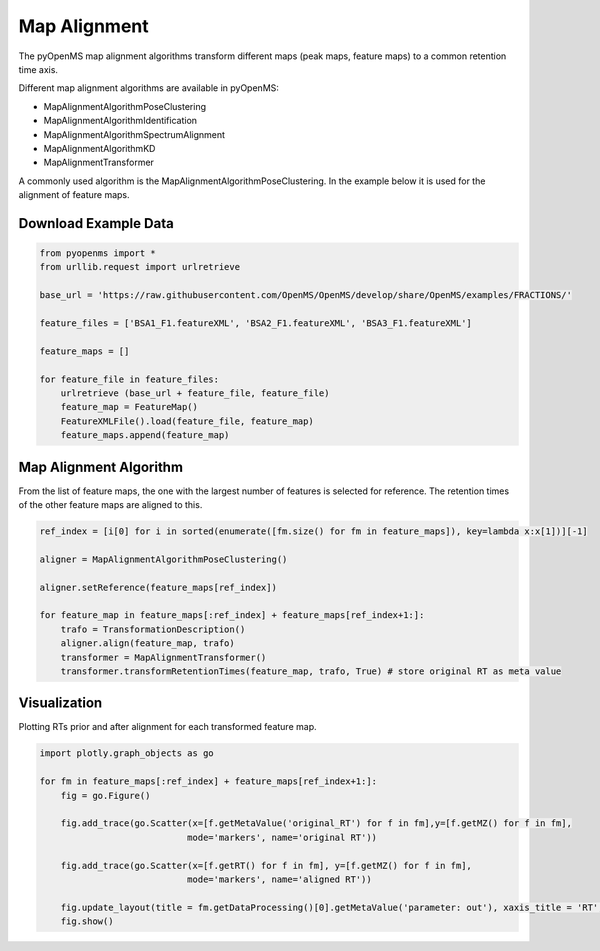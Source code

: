 Map Alignment
===============

The pyOpenMS map alignment algorithms transform different maps (peak maps, feature maps) to a common retention time axis.

Different map alignment algorithms are available in pyOpenMS:

- MapAlignmentAlgorithmPoseClustering
- MapAlignmentAlgorithmIdentification
- MapAlignmentAlgorithmSpectrumAlignment
- MapAlignmentAlgorithmKD
- MapAlignmentTransformer

A commonly used algorithm is the MapAlignmentAlgorithmPoseClustering. In the example below it is used for the alignment of feature maps.

Download Example Data
*********************

.. code-block:: python

    from pyopenms import *
    from urllib.request import urlretrieve

    base_url = 'https://raw.githubusercontent.com/OpenMS/OpenMS/develop/share/OpenMS/examples/FRACTIONS/'

    feature_files = ['BSA1_F1.featureXML', 'BSA2_F1.featureXML', 'BSA3_F1.featureXML']

    feature_maps = []

    for feature_file in feature_files:
        urlretrieve (base_url + feature_file, feature_file)
        feature_map = FeatureMap()
        FeatureXMLFile().load(feature_file, feature_map)
        feature_maps.append(feature_map)

Map Alignment Algorithm
***********************

From the list of feature maps, the one with the largest number of features is selected for reference. The retention times of the other feature maps are aligned to this.

.. code-block:: python

    ref_index = [i[0] for i in sorted(enumerate([fm.size() for fm in feature_maps]), key=lambda x:x[1])][-1]

    aligner = MapAlignmentAlgorithmPoseClustering()

    aligner.setReference(feature_maps[ref_index])

    for feature_map in feature_maps[:ref_index] + feature_maps[ref_index+1:]:
        trafo = TransformationDescription()
        aligner.align(feature_map, trafo)
        transformer = MapAlignmentTransformer()
        transformer.transformRetentionTimes(feature_map, trafo, True) # store original RT as meta value

Visualization
*************

Plotting RTs prior and after alignment for each transformed feature map.

.. code-block:: python

    import plotly.graph_objects as go

    for fm in feature_maps[:ref_index] + feature_maps[ref_index+1:]:
        fig = go.Figure()

        fig.add_trace(go.Scatter(x=[f.getMetaValue('original_RT') for f in fm],y=[f.getMZ() for f in fm],
                                mode='markers', name='original RT'))

        fig.add_trace(go.Scatter(x=[f.getRT() for f in fm], y=[f.getMZ() for f in fm],
                                mode='markers', name='aligned RT'))

        fig.update_layout(title = fm.getDataProcessing()[0].getMetaValue('parameter: out'), xaxis_title = 'RT', yaxis_title = 'm/z')
        fig.show()

.. image:: img/map_alignment.png